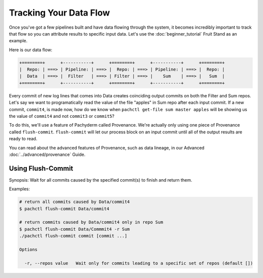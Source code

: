 Tracking Your Data Flow
=======================
Once you've got a few pipelines built and have data flowing through the system, it becomes incredibly important to track that flow so you can attribute results to specific input data. Let's use the :doc:`beginner_tutorial` Fruit Stand as an example. 

Here is our data flow:

.. code-block:: shell

	+========+      +-----------+      +========+      +-----------+      +========+        
	|  Repo: | ===> | Pipeline: | ===> |  Repo: | ===> | Pipeline: | ===> |  Repo: | 
	|  Data  | ===> |  Filter   | ===> | Filter | ===> |    Sum    | ===> |   Sum  |
	+========+      +-----------+      +========+      +-----------+      +========+

Every commit of new log lines that comes into Data creates coinciding output commits on both the Filter and Sum repos. Let's say we want to programatically read the value of the file "apples" in Sum repo after each input commit. If a new commit, ``commit4``, is made now, how do we know when ``pachctl get-file sum master apples`` will be showing us the value of ``commit4`` and not ``commit3`` or ``commit5``? 

To do this, we'll use a feature of Pachyderm called Provenance. We're actually only using one piece of Provenance called ``flush-commit``. ``flush-commit`` will let our process block on an input commit until all of the output results are ready to read. 

You can read about the advanced features of Provenance, such as data lineage, in our Advanced :doc:`../advanced/provenance` Guide.

Using Flush-Commit
------------------

Synopsis:
Wait for all commits caused by the specified commit(s) to finish and return them.

Examples:

.. code-block:: shell

	# return all commits caused by Data/commit4
	$ pachctl flush-commit Data/commit4

	# return commits caused by Data/commit4 only in repo Sum
	$ pachctl flush-commit Data/Commmit4 -r Sum
	./pachctl flush-commit commit [commit ...]

	Options

	  -r, --repos value   Wait only for commits leading to a specific set of repos (default [])

